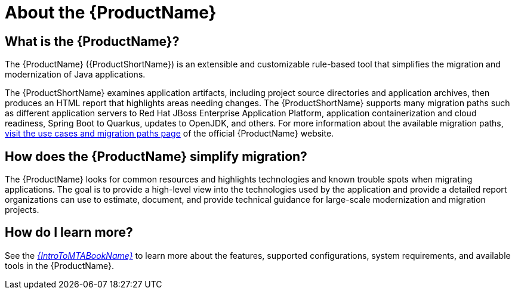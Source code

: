 // Module included in the following assemblies:
//
// * docs/getting-started-guide/master.adoc
// * docs/cli-guide/master.adoc
// * docs/maven-guide/master.adoc
// * docs/plugin-guide/master.adoc
// * docs/web-console-guide/master.adoc

[[about_mta]]
[id='what-is-the-toolkit_{context}']
= About the {ProductName}

[discrete]
== What is the {ProductName}?

The {ProductName} ({ProductShortName}) is an extensible and customizable rule-based tool that simplifies the migration and modernization of Java applications.

The {ProductShortName} examines application artifacts, including project source directories and application archives, then produces an HTML report that highlights areas needing changes. The {ProductShortName} supports many migration paths such as different application servers to Red Hat JBoss Enterprise Application Platform, application containerization and cloud readiness, Spring Boot to Quarkus, updates to OpenJDK, and others. For more information about the available migration paths, link:https://developers.redhat.com/products/mta/use-cases[visit the use cases and migration paths page] of the official {ProductName} website.

[discrete]
== How does the {ProductName} simplify migration?

The {ProductName} looks for common resources and highlights technologies and known trouble spots when migrating applications. The goal is to provide a high-level view into the technologies used by the application and provide a detailed report organizations can use to estimate, document, and provide technical guidance for large-scale modernization and migration projects.

ifndef::getting-started-guide[]
[discrete]
== How do I learn more?

See the link:{ProductDocIntroToMTAGuideURL}[_{IntroToMTABookName}_] to learn more about the features, supported configurations, system requirements, and available tools in the {ProductName}.
endif::getting-started-guide[]
